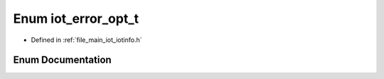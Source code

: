 .. _exhale_enum_iotinfo_8h_1a86b9000df266585306baf02680941811:

Enum iot_error_opt_t
====================

- Defined in :ref:`file_main_iot_iotinfo.h`


Enum Documentation
------------------


.. doxygenenum:: iot_error_opt_t
